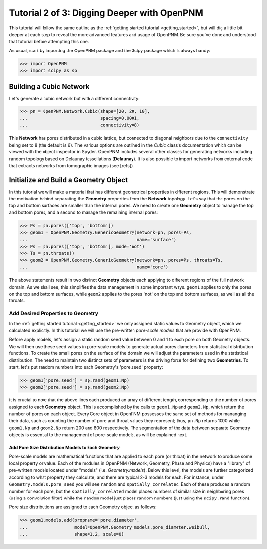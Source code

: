 .. _intermediate_usage:

###############################################################################
Tutorial 2 of 3: Digging Deeper with OpenPNM
###############################################################################

This tutorial will follow the same outline as the :ref:`getting started tutorial <getting_started>`, but will dig a little bit deeper at each step to reveal the more advanced features and usage of OpenPNM.  Be sure you've done and understood that tutorial before attempting this one.

As usual, start by importing the OpenPNM package and the Scipy package which is always handy:

>>> import OpenPNM
>>> import scipy as sp

===============================================================================
Building a Cubic Network
===============================================================================

Let's generate a cubic network but with a different connectivity:

>>> pn = OpenPNM.Network.Cubic(shape=[20, 20, 10],
...                            spacing=0.0001,
...                            connectivity=8)

This **Network** has pores distributed in a cubic lattice, but connected to diagonal neighbors due to the ``connectivity`` being set to 8 (the default is 6).  The various options are outlined in the *Cubic* class's documentation which can be viewed with the object inspector in Spyder.  OpenPNM includes several other classes for generating networks including random topology based on Delaunay tessellations (**Delaunay**).  It is also possible to import networks from external code that extracts networks from tomographic images (see [refs]).

===============================================================================
Initialize and Build a Geometry Object
===============================================================================

In this tutorial we will make a material that has different geometrical properties in different regions.  This will demonstrate the motivation behind separating the **Geometry** properties from the **Network** topology.  Let's say that the pores on the top and bottom surfaces are smaller than the internal pores.  We need to create one **Geometry** object to manage the top and bottom pores, and a second to manage the remaining internal pores:

>>> Ps = pn.pores(['top', 'bottom'])
>>> geom1 = OpenPNM.Geometry.GenericGeometry(network=pn, pores=Ps,
...                                          name='surface')
>>> Ps = pn.pores(['top', 'bottom'], mode='not')
>>> Ts = pn.throats()
>>> geom2 = OpenPNM.Geometry.GenericGeometry(network=pn, pores=Ps, throats=Ts,
...                                          name='core')

The above statements result in two distinct **Geometry** objects each applying to different regions of the full network domain.  As we shall see, this simplifies the data management in some important ways. ``geom1`` applies to only the pores on the top and bottom surfaces, while ``geom2`` applies to the pores 'not' on the top and bottom surfaces, as well as all the throats.

+++++++++++++++++++++++++++++++++++++++++++++++++++++++++++++++++++++++++++++++
Add Desired Properties to Geometry
+++++++++++++++++++++++++++++++++++++++++++++++++++++++++++++++++++++++++++++++

In the :ref:`getting started tutorial <getting_started>` we only assigned static values to Geometry object, which we calculated explicitly.  In this tutorial we will use the pre-written *pore-scale models* that are provide with OpenPNM.

Before apply models, let's assign a static random seed value between 0 and 1 to each pore on both Geometry objects.  We will then use these seed values in pore-scale models to generate actual pores diameters from statistical distribution functions.  To create the small pores on the surface of the domain we will adjust the parameters used in the statistical distribution.  The need to maintain two distinct sets of parameters is the driving force for defining two **Geometries**.  To start, let's put random numbers into each Geometry's 'pore.seed' property:

>>> geom1['pore.seed'] = sp.rand(geom1.Np)
>>> geom2['pore.seed'] = sp.rand(geom2.Np)

It is crucial to note that the above lines each produced an array of different length, corresponding to the number of pores assigned to each **Geometry** object.  This is accomplished by the calls to ``geom1.Np`` and ``geom2.Np``, which return the number of pores on each object.  Every Core object in OpenPNM possesses the same set of methods for mananging their data, such as counting the number of pore and throat values they represent; thus, ``pn.Np`` returns 1000 while ``geom1.Np`` and ``geom2.Np`` return 200 and 800 respectively.  The segmentation of the data between separate Geometry objects is essential to the management of pore-scale models, as will be explained next.

-------------------------------------------------------------------------------
Add Pore Size Distribution Models to Each Geometry
-------------------------------------------------------------------------------

Pore-scale models are mathematical functions that are applied to each pore (or throat) in the network to produce some local property or value.  Each of the modules in OpenPNM (Network, Geometry, Phase and Physics) have a "library" of pre-written models located under "models" (i.e. *Geometry.models*).  Below this level, the models are further categorized according to what property they calculate, and there are typical 2-3 models for each.  For instance, under ``Geometry.models.pore_seed`` you will see ``random`` and ``spatially_correlated``.  Each of these produces a random number for each pore, but the ``spatially_correlated`` model places numbers of similar size in neighboring pores (using a convolution filter) while the ``random`` model just places random numbers (just using the ``scipy.rand`` function).

Pore size distributions are assigned to each Geometry object as follows:

>>> geom1.models.add(propname='pore.diameter',
...                  model=OpenPNM.Geometry.models.pore_diameter.weibull,
...                  shape=1.2, scale=0)
